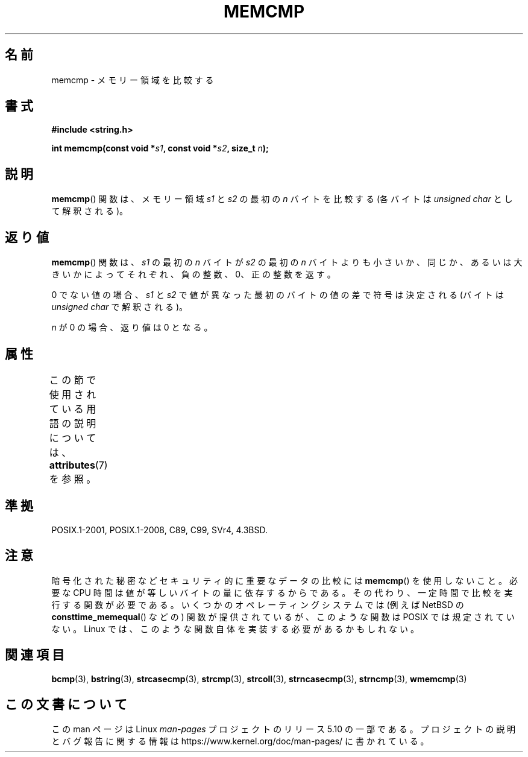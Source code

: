 .\" Copyright 1993 David Metcalfe (david@prism.demon.co.uk)
.\"
.\" %%%LICENSE_START(VERBATIM)
.\" Permission is granted to make and distribute verbatim copies of this
.\" manual provided the copyright notice and this permission notice are
.\" preserved on all copies.
.\"
.\" Permission is granted to copy and distribute modified versions of this
.\" manual under the conditions for verbatim copying, provided that the
.\" entire resulting derived work is distributed under the terms of a
.\" permission notice identical to this one.
.\"
.\" Since the Linux kernel and libraries are constantly changing, this
.\" manual page may be incorrect or out-of-date.  The author(s) assume no
.\" responsibility for errors or omissions, or for damages resulting from
.\" the use of the information contained herein.  The author(s) may not
.\" have taken the same level of care in the production of this manual,
.\" which is licensed free of charge, as they might when working
.\" professionally.
.\"
.\" Formatted or processed versions of this manual, if unaccompanied by
.\" the source, must acknowledge the copyright and authors of this work.
.\" %%%LICENSE_END
.\"
.\" References consulted:
.\"     Linux libc source code
.\"     Lewine's _POSIX Programmer's Guide_ (O'Reilly & Associates, 1991)
.\"     386BSD man pages
.\" Modified Sat Jul 24 18:55:27 1993 by Rik Faith (faith@cs.unc.edu)
.\"*******************************************************************
.\"
.\" This file was generated with po4a. Translate the source file.
.\"
.\"*******************************************************************
.\"
.\" Japanese Version Copyright (c) 1997 HIROFUMI Nishizuka
.\"	all rights reserved.
.\" Translated Wed Dec 17 12:12:15 JST 1997
.\"	by HIROFUMI Nishizuka <nishi@rpts.cl.nec.co.jp>
.\" Updated 2013-05-04, Akihiro MOTOKI <amotoki@gmail.com>
.\"
.TH MEMCMP 3 2017\-09\-15 "" "Linux Programmer's Manual"
.SH 名前
memcmp \- メモリー領域を比較する
.SH 書式
.nf
\fB#include <string.h>\fP
.PP
\fBint memcmp(const void *\fP\fIs1\fP\fB, const void *\fP\fIs2\fP\fB, size_t \fP\fIn\fP\fB);\fP
.fi
.SH 説明
\fBmemcmp\fP()  関数は、メモリー領域 \fIs1\fP と\fIs2\fP の最初の \fIn\fP バイトを比較する (各バイトは \fIunsigned
char\fP として解釈される)。
.SH 返り値
\fBmemcmp\fP()  関数は、\fIs1\fP の最初の \fIn\fP バイトが \fIs2\fP の最初の \fIn\fP バイトよりも
小さいか、同じか、あるいは大きいかによってそれぞれ、負の整数、0、 正の整数を返す。
.PP
0 でない値の場合、 \fIs1\fP と \fIs2\fP で値が異なった最初のバイトの値の差で符号は決定される (バイトは \fIunsigned char\fP
で解釈される)。
.PP
\fIn\fP が 0 の場合、返り値は 0 となる。
.SH 属性
この節で使用されている用語の説明については、 \fBattributes\fP(7) を参照。
.TS
allbox;
lb lb lb
l l l.
インターフェース	属性	値
T{
\fBmemcmp\fP()
T}	Thread safety	MT\-Safe
.TE
.SH 準拠
POSIX.1\-2001, POSIX.1\-2008, C89, C99, SVr4, 4.3BSD.
.SH 注意
暗号化された秘密などセキュリティ的に重要なデータの比較には \fBmemcmp\fP() を使用しないこと。 必要な CPU
時間は値が等しいバイトの量に依存するからである。 その代わり、 一定時間で比較を実行する関数が必要である。 いくつかのオペレーティングシステムでは
(例えば NetBSD の \fBconsttime_memequal\fP() などの) 関数が提供されているが、 このような関数は POSIX
では規定されていない。 Linux では、 このような関数自体を実装する必要があるかもしれない。
.SH 関連項目
\fBbcmp\fP(3), \fBbstring\fP(3), \fBstrcasecmp\fP(3), \fBstrcmp\fP(3), \fBstrcoll\fP(3),
\fBstrncasecmp\fP(3), \fBstrncmp\fP(3), \fBwmemcmp\fP(3)
.SH この文書について
この man ページは Linux \fIman\-pages\fP プロジェクトのリリース 5.10 の一部である。プロジェクトの説明とバグ報告に関する情報は
\%https://www.kernel.org/doc/man\-pages/ に書かれている。
